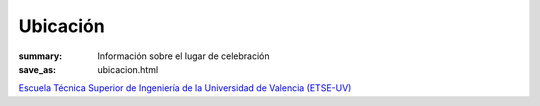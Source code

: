 Ubicación
#########

:summary: Información sobre el lugar de celebración
:save_as: ubicacion.html

`Escuela Técnica Superior de Ingeniería de la Universidad de Valencia (ETSE-UV) <http://www.uv.es/uvweb/ingenieria/es/escuela/conocenos/situacion-contacto/ubicacion-1285848758157.html>`_
